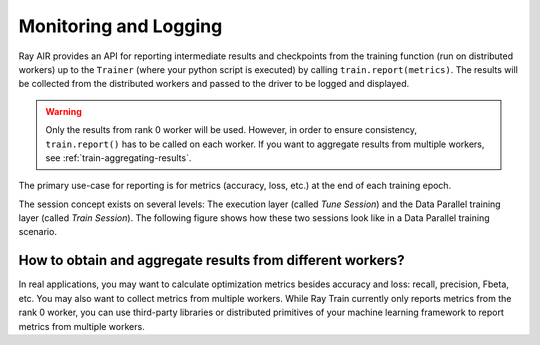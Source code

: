 Monitoring and Logging
======================

Ray AIR provides an API for reporting intermediate
results and checkpoints from the training function (run on distributed workers) up to the
``Trainer`` (where your python script is executed) by calling ``train.report(metrics)``.
The results will be collected from the distributed workers and passed to the driver to
be logged and displayed.

.. warning::

    Only the results from rank 0 worker will be used. However, in order to ensure
    consistency, ``train.report()`` has to be called on each worker. If you
    want to aggregate results from multiple workers, see :ref:`train-aggregating-results`.

The primary use-case for reporting is for metrics (accuracy, loss, etc.) at
the end of each training epoch.

.. tab-set::

    .. tab-item:: PyTorch

        .. code-block:: python

            from ray import train

            def train_func():
                ...
                for i in range(num_epochs):
                    result = model.train(...)
                    train.report({"result": result})

    .. tab-item:: PyTorch Lightning

        .. code-block:: python

            from ray import train
            import pytorch_lightning as pl
            from pytorch_lightning.callbacks import Callback

            class MyRayTrainReportCallback(Callback):
                def on_train_epoch_end(self, trainer, pl_module):
                    metrics = trainer.callback_metrics
                    metrics = {k: v.item() for k, v in metrics.items()}

                    train.report(metrics=metrics)

            def train_func_per_worker():
                ...
                trainer = pl.Trainer(
                    ...
                    callbacks=[MyRayTrainReportCallback()]
                )
                trainer.fit()

The session concept exists on several levels: The execution layer (called `Tune Session`) and the Data Parallel training layer
(called `Train Session`).
The following figure shows how these two sessions look like in a Data Parallel training scenario.

.. image:: ../../ray-air/images/session.svg
   :width: 650px
   :align: center

..
  https://docs.google.com/drawings/d/1g0pv8gqgG29aPEPTcd4BC0LaRNbW1sAkv3H6W1TCp0c/edit



.. _train-aggregating-results:

How to obtain and aggregate results from different workers?
-----------------------------------------------------------

In real applications, you may want to calculate optimization metrics besides accuracy and loss: recall, precision, Fbeta, etc.
You may also want to collect metrics from multiple workers. While Ray Train currently only reports metrics from the rank 0
worker, you can use third-party libraries or distributed primitives of your machine learning framework to report
metrics from multiple workers.


.. tab-set::

    .. tab-item:: Native PyTorch

        Ray Train natively supports `TorchMetrics <https://torchmetrics.readthedocs.io/en/latest/>`_, which provides a collection of machine learning metrics for distributed, scalable PyTorch models.

        Here is an example of reporting both the aggregated R2 score and mean train and validation loss from all workers.

        .. literalinclude:: ../doc_code/torchmetrics_example.py
            :language: python
            :start-after: __start__
